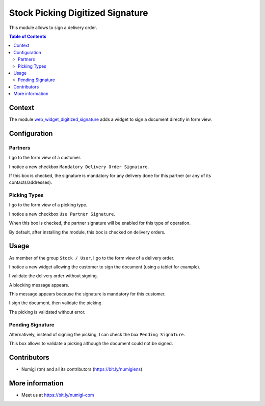 Stock Picking Digitized Signature
=================================

This module allows to sign a delivery order.

.. contents:: Table of Contents

Context
-------
The module `web_widget_digitized_signature <https://github.com/OCA/web/tree/12.0/web_widget_digitized_signature>`_
adds a widget to sign a document directly in form view.

Configuration
-------------

Partners
********
I go to the form view of a customer.

I notice a new checkbox ``Mandatory Delivery Order Signature``.

.. image:: static/description/partner_form.png

If this box is checked, the signature is mandatory for any delivery done for this partner
(or any of its contacts/addresses).

Picking Types
*************
I go to the form view of a picking type.

I notice a new checkbox ``Use Partner Signature``.

.. image:: static/description/picking_type_form.png

When this box is checked, the partner signature will be enabled for this type of operation.

By default, after installing the module, this box is checked on delivery orders.

Usage
-----
As member of the group ``Stock / User``, I go to the form view of a delivery order.

I notice a new widget allowing the customer to sign the document (using a tablet for example).

.. image:: static/description/stock_picking_form.png

I validate the delivery order without signing.

.. image:: static/description/stock_picking_validate_button.png

A blocking message appears.

.. image:: static/description/stock_picking_validate_error.png

This message appears because the signature is mandatory for this customer.

I sign the document, then validate the picking.

.. image:: static/description/stock_picking_signed.png

The picking is validated without error.

.. image:: static/description/stock_picking_done.png

Pending Signature
*****************
Alternatively, instead of signing the picking, I can check the box ``Pending Signature``.

.. image:: static/description/stock_picking_pending_signature.png

This box allows to validate a picking although the document could not be signed.

Contributors
------------
* Numigi (tm) and all its contributors (https://bit.ly/numigiens)

More information
----------------
* Meet us at https://bit.ly/numigi-com
